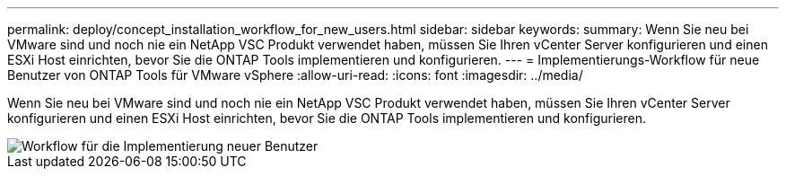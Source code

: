 ---
permalink: deploy/concept_installation_workflow_for_new_users.html 
sidebar: sidebar 
keywords:  
summary: Wenn Sie neu bei VMware sind und noch nie ein NetApp VSC Produkt verwendet haben, müssen Sie Ihren vCenter Server konfigurieren und einen ESXi Host einrichten, bevor Sie die ONTAP Tools implementieren und konfigurieren. 
---
= Implementierungs-Workflow für neue Benutzer von ONTAP Tools für VMware vSphere
:allow-uri-read: 
:icons: font
:imagesdir: ../media/


[role="lead"]
Wenn Sie neu bei VMware sind und noch nie ein NetApp VSC Produkt verwendet haben, müssen Sie Ihren vCenter Server konfigurieren und einen ESXi Host einrichten, bevor Sie die ONTAP Tools implementieren und konfigurieren.

image::../media/new_user_deployment_workflow_vsc_vp_and_sra_7_0.gif[Workflow für die Implementierung neuer Benutzer]
